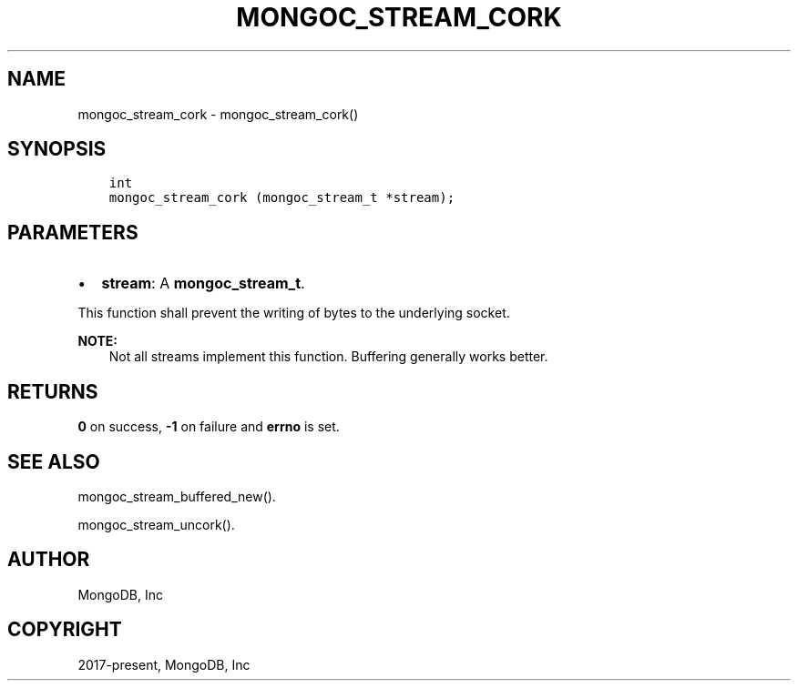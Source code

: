 .\" Man page generated from reStructuredText.
.
.TH "MONGOC_STREAM_CORK" "3" "Feb 02, 2021" "1.17.4" "libmongoc"
.SH NAME
mongoc_stream_cork \- mongoc_stream_cork()
.
.nr rst2man-indent-level 0
.
.de1 rstReportMargin
\\$1 \\n[an-margin]
level \\n[rst2man-indent-level]
level margin: \\n[rst2man-indent\\n[rst2man-indent-level]]
-
\\n[rst2man-indent0]
\\n[rst2man-indent1]
\\n[rst2man-indent2]
..
.de1 INDENT
.\" .rstReportMargin pre:
. RS \\$1
. nr rst2man-indent\\n[rst2man-indent-level] \\n[an-margin]
. nr rst2man-indent-level +1
.\" .rstReportMargin post:
..
.de UNINDENT
. RE
.\" indent \\n[an-margin]
.\" old: \\n[rst2man-indent\\n[rst2man-indent-level]]
.nr rst2man-indent-level -1
.\" new: \\n[rst2man-indent\\n[rst2man-indent-level]]
.in \\n[rst2man-indent\\n[rst2man-indent-level]]u
..
.SH SYNOPSIS
.INDENT 0.0
.INDENT 3.5
.sp
.nf
.ft C
int
mongoc_stream_cork (mongoc_stream_t *stream);
.ft P
.fi
.UNINDENT
.UNINDENT
.SH PARAMETERS
.INDENT 0.0
.IP \(bu 2
\fBstream\fP: A \fBmongoc_stream_t\fP\&.
.UNINDENT
.sp
This function shall prevent the writing of bytes to the underlying socket.
.sp
\fBNOTE:\fP
.INDENT 0.0
.INDENT 3.5
Not all streams implement this function. Buffering generally works better.
.UNINDENT
.UNINDENT
.SH RETURNS
.sp
\fB0\fP on success, \fB\-1\fP on failure and \fBerrno\fP is set.
.SH SEE ALSO
.sp
mongoc_stream_buffered_new()\&.
.sp
mongoc_stream_uncork()\&.
.SH AUTHOR
MongoDB, Inc
.SH COPYRIGHT
2017-present, MongoDB, Inc
.\" Generated by docutils manpage writer.
.
